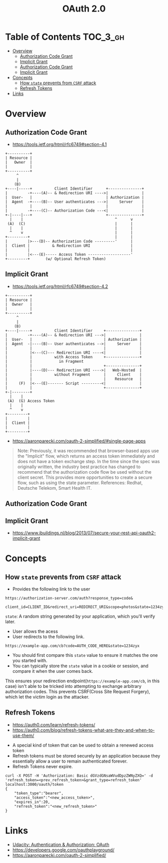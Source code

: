 #+TITLE: OAuth 2.0

* Table of Contents :TOC_3_gh:
- [[#overview][Overview]]
  - [[#authorization-code-grant][Authorization Code Grant]]
  - [[#implicit-grant][Implicit Grant]]
  - [[#authorization-code-grant-1][Authorization Code Grant]]
  - [[#implicit-grant-1][Implicit Grant]]
- [[#concepts][Concepts]]
  - [[#how-state-prevents-from-csrf-attack][How ~state~ prevents from ~CSRF~ attack]]
  - [[#refresh-tokens][Refresh Tokens]]
- [[#links][Links]]

* Overview
** Authorization Code Grant
- https://tools.ietf.org/html/rfc6749#section-4.1

#+BEGIN_EXAMPLE
       +----------+
       | Resource |
       |   Owner  |
       |          |
       +----------+
            ^
            |
           (B)
       +----|-----+          Client Identifier      +---------------+
       |         -+----(A)-- & Redirection URI ---->|               |
       |  User-   |                                 | Authorization |
       |  Agent  -+----(B)-- User authenticates --->|     Server    |
       |          |                                 |               |
       |         -+----(C)-- Authorization Code ---<|               |
       +-|----|---+                                 +---------------+
         |    |                                         ^      v
        (A)  (C)                                        |      |
         |    |                                         |      |
         ^    v                                         |      |
       +---------+                                      |      |
       |         |>---(D)-- Authorization Code ---------'      |
       |  Client |          & Redirection URI                  |
       |         |                                             |
       |         |<---(E)----- Access Token -------------------'
       +---------+       (w/ Optional Refresh Token)
#+END_EXAMPLE

** Implicit Grant
- https://tools.ietf.org/html/rfc6749#section-4.2

#+BEGIN_EXAMPLE
  +----------+
  | Resource |
  |  Owner   |
  |          |
  +----------+
       ^
       |
      (B)
  +----|-----+          Client Identifier     +---------------+
  |         -+----(A)-- & Redirection URI --->|               |
  |  User-   |                                | Authorization |
  |  Agent  -|----(B)-- User authenticates -->|     Server    |
  |          |                                |               |
  |          |<---(C)--- Redirection URI ----<|               |
  |          |          with Access Token     +---------------+
  |          |            in Fragment
  |          |                                +---------------+
  |          |----(D)--- Redirection URI ---->|   Web-Hosted  |
  |          |          without Fragment      |     Client    |
  |          |                                |    Resource   |
  |     (F)  |<---(E)------- Script ---------<|               |
  |          |                                +---------------+
  +-|--------+
    |    |
   (A)  (G) Access Token
    |    |
    ^    v
  +---------+
  |         |
  |  Client |
  |         |
  +---------+
#+END_EXAMPLE

- https://aaronparecki.com/oauth-2-simplified/#single-page-apps
#+BEGIN_QUOTE
Note: Previously, it was recommended that browser-based apps use the "Implicit" flow, which returns an access token immediately and does not have a token exchange step.
In the time since the spec was originally written, the industry best practice has changed to recommend that the authorization code flow be used without the client secret.
This provides more opportunities to create a secure flow, such as using the state parameter. References: Redhat, Deutsche Telekom, Smart Health IT.
#+END_QUOTE

** Authorization Code Grant

** Implicit Grant
- https://www.ibuildings.nl/blog/2013/07/secure-your-rest-api-oauth2-implicit-grant

* Concepts
** How ~state~ prevents from ~CSRF~ attack
- Provides the following link to the user
#+BEGIN_EXAMPLE
  https://authorization-server.com/auth?response_type=code&
    client_id=CLIENT_ID&redirect_uri=REDIRECT_URI&scope=photos&state=1234zyx
#+END_EXAMPLE

~state~: A random string generated by your application, which you'll verify later.

- User allows the acess
- User redirects to the following link.
#+BEGIN_EXAMPLE
  https://example-app.com/cb?code=AUTH_CODE_HERE&state=1234zyx
#+END_EXAMPLE

- You should first compare this ~state~ value to ensure it matches the one you started with.
- You can typically store the ~state~ value in a cookie or session, and compare it when the user comes back.

This ensures your redirection endpoint(~https://example-app.com/cb~, in this case) isn't able to be tricked into attempting to exchange arbitrary authorization codes.
This prevents CSRF(Cross Site Request Forgery), which let the victim login as the attacker.

** Refresh Tokens
- https://auth0.com/learn/refresh-tokens/
- https://auth0.com/blog/refresh-tokens-what-are-they-and-when-to-use-them/

[[file:_img/screenshot_2018-03-09_20-38-24.png]]

- A special kind of token that can be used to obtain a renewed access token
- Refresh tokens must be stored securely by an application because they essentially allow a user to remain authenticated forever.
- Refresh Tokens never expire.

#+BEGIN_EXAMPLE
  curl -X POST -H 'Authorization: Basic dGVzdGNsaWVudDpzZWNyZXQ=' -d 'refresh_token=<prev_refresh_token>&grant_type=refresh_token' localhost:3000/oauth/token
  {
      "token_type":"bearer",
      "access_token":"<new_access_token>",
      "expires_in":20,
      "refresh_token":"<new_refresh_token>"
  }
#+END_EXAMPLE

* Links
- [[https://www.udacity.com/course/authentication-authorization-oauth--ud330][Udacity: Authentication & Authorization: OAuth]]
- https://developers.google.com/oauthplayground/
- https://aaronparecki.com/oauth-2-simplified/
